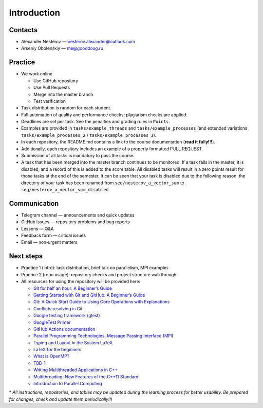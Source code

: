 Introduction
============

Contacts
~~~~~~~~

- Alexander Nesterov — nesterov.alexander@outlook.com
- Arseniy Obolenskiy — me@gooddoog.ru

Practice
~~~~~~~~

- We work online

  - Use GitHub repository
  - Use Pull Requests
  - Merge into the master branch
  - Test verification

- Task distribution is random for each student.
- Full automation of quality and performance checks; plagiarism checks are applied.
- Deadlines are set per task. See the penalties and grading rules in ``Points``.
- Examples are provided in ``tasks/example_threads`` and ``tasks/example_processes`` (and extended variations ``tasks/example_processes_2`` / ``tasks/example_processes_3``).
- In each repository, the README.md contains a link to the course documentation (**read it fully!!!**).
- Additionally, each repository includes an example of a properly formatted PULL REQUEST.
- Submission of all tasks is mandatory to pass the course.
- A task that has been merged into the master branch continues to be monitored.
  If a task fails in the master, it is disabled, and a record of this is added to the score table.
  All disabled tasks will result in a zero points result for those tasks at the end of the semester.
  It can be seen that your task is disabled due to the following reason: the directory of your task has been renamed
  from ``seq/nesterov_a_vector_sum`` to ``seq/nesterov_a_vector_sum_disabled``

Communication
~~~~~~~~~~~~~

- Telegram channel — announcements and quick updates
- GitHub Issues — repository problems and bug reports
- Lessons — Q&A
- Feedback form — critical issues
- Email — non‑urgent matters

Next steps
~~~~~~~~~~

- Practice 1 (intro): task distribution, brief talk on parallelism, MPI examples
- Practice 2 (repo usage): repository checks and project structure walkthrough

- All resources for using the repository will be provided here:

  - `Git for half an hour: A Beginner’s Guide <https://proglib.io/p/git-for-half-an-hour>`__
  - `Getting Started with Git and GitHub: A Beginner’s Guide <https://medium.com/nuances-of-programming/%D0%B7%D0%BD%D0%B0%D0%BA%D0%BE%D0%BC%D1%81%D1%82%D0%B2%D0%BE-%D1%81-git-%D0%B8-github-%D1%80%D1%83%D0%BA%D0%BE%D0%B2%D0%BE%D0%B4%D1%81%D1%82%D0%B2%D0%BE-%D0%B4%D0%BB%D1%8F-%D0%BD%D0%B0%D1%87%D0%B8%D0%BD%D0%B0%D1%8E%D1%89%D0%B8%D1%85-54ea2567d76c>`__
  - `Git: A Quick Start Guide to Using Core Operations with Explanations <https://tproger.ru/translations/git-quick-start/>`__
  - `Conflicts resolving in Git <https://githowto.com/ru/resolving_conflicts>`__
  - `Google testing framework (gtest) <https://habr.com/ru/post/119090/>`__
  - `GoogleTest Primer <https://github.com/google/googletest/blob/main/docs/primer.md>`__
  - `GitHub Actions documentation <https://docs.github.com/ru/actions>`__
  - `Parallel Programming Technologies. Message Passing Interface (MPI) <https://parallel.ru/vvv/mpi.html#p1>`__
  - `Typing and Layout in the System LaTeX <https://www.mccme.ru/free-books/llang/newllang.pdf>`__
  - `LaTeX for the beginners <https://web.archive.org/web/20210420184700/http://www.docs.is.ed.ac.uk/skills/documents/3722/3722-2014.pdf>`__
  - `What is OpenMP? <https://parallel.ru/tech/tech_dev/openmp.html>`__
  - `TBB-1 <https://web.archive.org/web/20220406024622/http://www.unn.ru/pages/e-library/aids/2007/12.pdf>`__
  - `Writing Multithreaded Applications in C++ <https://eax.me/cpp-multithreading/>`__
  - `Multithreading: New Features of the C++11 Standard <https://web.archive.org/web/20200608173050/http://www.quizful.net/post/multithreading-cpp11>`__
  - `Introduction to Parallel Computing <http://ikt.muctr.ru/images/info/2Lecture_3.pdf>`__

\* *All instructions, repositories, and tables may be updated during the learning process for better usability. Be prepared for changes, check and update them periodically!!!*
